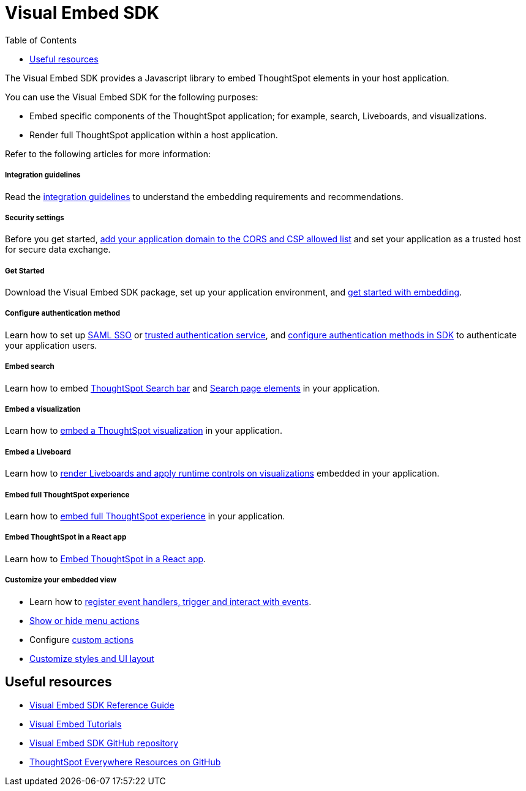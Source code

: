 = Visual Embed SDK
:toc: true

:page-title: Visual Embed SDK overview
:page-pageid: visual-embed-sdk
:page-description: Visual Embed SDK provides a set of APIs to embed and customize ThoughtSpot elements in your app.

The Visual Embed SDK provides a Javascript library to embed ThoughtSpot elements in your host application.

You can use the Visual Embed SDK for the following purposes:

* Embed specific components of the ThoughtSpot application; for example, search, Liveboards, and visualizations.
* Render full ThoughtSpot application within a host application.

Refer to the following articles for more information:

[div boxDiv boxFullWidth]
--
+++ <h5> Integration guidelines </h5>+++

Read the xref:integration-overview.adoc[integration guidelines] to understand the embedding requirements and recommendations.

--

[div boxDiv boxFullWidth]
--
+++<h5>Security settings </h5> +++

Before you get started, xref:security-settings.adoc[add your application domain to the CORS and CSP allowed list] and set your application as a trusted host for secure data exchange.
--

[div boxDiv boxFullWidth]
--
+++<h5>Get Started</h5>+++

Download the Visual Embed SDK package, set up your application environment, and xref:getting-started.adoc[get started with embedding].
--

[div boxDiv boxFullWidth]
--
+++<h5>Configure authentication method</h5>+++

Learn how to set up xref:configure-saml.adoc[SAML SSO] or xref:trusted-authentication.adoc[trusted authentication service], and xref:embed-authentication.adoc[configure authentication methods in SDK] to authenticate your  application users. 

--

[div boxDiv boxFullWidth]
--
+++<h5>Embed search</h5>+++

Learn how to embed xref:embed-searchbar.adoc[ThoughtSpot Search bar] and xref:embed-search.adoc[Search page elements] in your application.
--

[div boxDiv boxFullWidth]
--
+++<h5>Embed a visualization</h5>+++

Learn how to xref:embed-a-viz.adoc[embed a ThoughtSpot visualization] in your application.

--

[div boxDiv boxFullWidth]
--
+++<h5>Embed a Liveboard</h5>+++

Learn how to xref:embed-pinboard.adoc[render Liveboards and apply runtime controls on visualizations] embedded in your application.
--

[div boxDiv boxFullWidth]
--
+++<h5>Embed full ThoughtSpot experience</h5>+++

Learn how to xref:full-embed.adoc[embed full ThoughtSpot experience] in your application.

--


[div boxDiv boxFullWidth]
--
+++<h5>Embed ThoughtSpot in a React app</h5>+++

Learn how to xref:embed-ts-react-app.adoc[Embed ThoughtSpot in a React app].
--


[div boxDiv boxFullWidth]
--
+++<h5>Customize your embedded view</h5>+++

* Learn how to xref:embed-events.adoc[register event handlers, trigger and interact with events].
* xref:embed-actions.adoc[Show or hide menu actions]
* Configure xref:custom-actions.adoc[custom actions]
* xref:style-customization.adoc[Customize styles and UI layout]
--

== Useful resources

[div boxDiv boxFullWidth]
--

* link:{{visualEmbedSDKPrefix}}/modules.html[Visual Embed SDK Reference Guide, window=_blank] 
* link:https://developers.thoughtspot.com/guides[Visual Embed Tutorials]
* link:https://github.com/thoughtspot/visual-embed-sdk[Visual Embed SDK GitHub repository, window=_blank]
* link:https://github.com/thoughtspot/ts_everywhere_resources[ThoughtSpot Everywhere Resources on GitHub, window=_blank]
--
